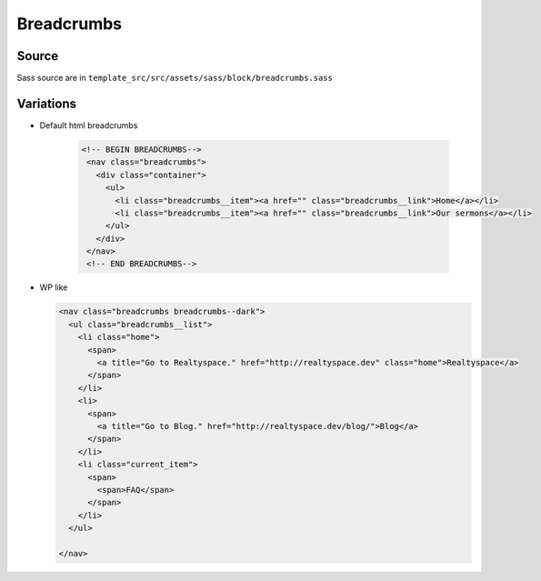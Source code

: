 Breadcrumbs
===========

.. image:: ../img/breadcrumbs.png

Source
~~~~~~

Sass source are in ``template_src/src/assets/sass/block/breadcrumbs.sass``

Variations
~~~~~~~~~~

*
 Default html breadcrumbs

  .. code-block:: html

     <!-- BEGIN BREADCRUMBS-->
      <nav class="breadcrumbs">
        <div class="container">
          <ul>
            <li class="breadcrumbs__item"><a href="" class="breadcrumbs__link">Home</a></li>
            <li class="breadcrumbs__item"><a href="" class="breadcrumbs__link">Our sermons</a></li>
          </ul>
        </div>
      </nav>
      <!-- END BREADCRUMBS-->

*
  WP like

  .. code-block:: html

      <nav class="breadcrumbs breadcrumbs--dark">
        <ul class="breadcrumbs__list">
          <li class="home">
            <span>
              <a title="Go to Realtyspace." href="http://realtyspace.dev" class="home">Realtyspace</a>
            </span>
          </li>
          <li>
            <span>
              <a title="Go to Blog." href="http://realtyspace.dev/blog/">Blog</a>
            </span>
          </li>
          <li class="current_item">
            <span>
              <span>FAQ</span>
            </span>
          </li>
        </ul>

      </nav>